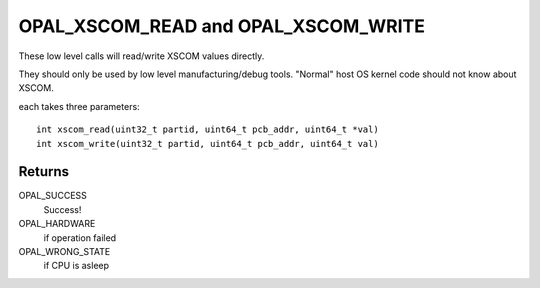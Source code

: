 OPAL_XSCOM_READ and OPAL_XSCOM_WRITE
====================================

These low level calls will read/write XSCOM values directly.

They should only be used by low level manufacturing/debug tools.
"Normal" host OS kernel code should not know about XSCOM.

each takes three parameters: ::

  int xscom_read(uint32_t partid, uint64_t pcb_addr, uint64_t *val)
  int xscom_write(uint32_t partid, uint64_t pcb_addr, uint64_t val)

Returns
-------
OPAL_SUCCESS
  Success!

OPAL_HARDWARE
  if operation failed

OPAL_WRONG_STATE
  if CPU is asleep

